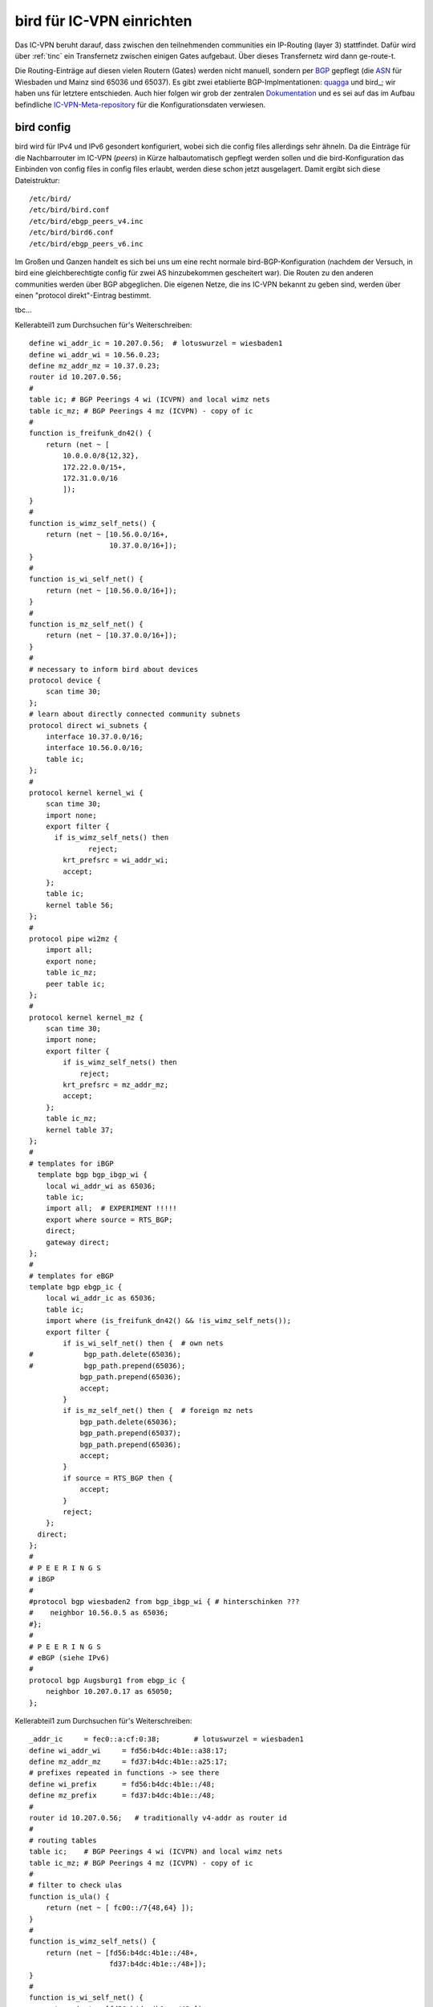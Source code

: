 .. _bird:

bird für IC-VPN einrichten
==========================

Das IC-VPN beruht darauf, dass zwischen den teilnehmenden communities ein
IP-Routing (layer 3) stattfindet. Dafür wird über :ref:`tinc` ein Transfernetz
zwischen einigen Gates aufgebaut. Über dieses Transfernetz wird dann
ge-route-t.

Die Routing-Einträge auf diesen vielen Routern (Gates) werden nicht
manuell, sondern per `BGP`_ gepflegt (die `ASN`_ für Wiesbaden und Mainz sind 65036 und 65037).
Es gibt zwei etablierte BGP-Implmentationen:
quagga_ und bird_; wir haben uns für letztere entschieden. Auch hier folgen
wir grob der zentralen `Dokumentation`_ und es sei auf das im Aufbau befindliche
`IC-VPN-Meta-repository`_ für die Konfigurationsdaten verwiesen.

bird config
^^^^^^^^^^^

bird wird für IPv4 und IPv6 gesondert konfiguriert, wobei sich die config files allerdings sehr
ähneln. Da die Einträge für die Nachbarrouter im IC-VPN (*peers*) in Kürze halbautomatisch
gepflegt werden sollen und die bird-Konfiguration das Einbinden von config files in config
files erlaubt, werden diese schon jetzt ausgelagert. Damit ergibt sich diese Dateistruktur::

  /etc/bird/
  /etc/bird/bird.conf
  /etc/bird/ebgp_peers_v4.inc
  /etc/bird/bird6.conf
  /etc/bird/ebgp_peers_v6.inc

Im Großen und Ganzen handelt es sich bei uns um eine recht normale bird-BGP-Konfiguration
(nachdem der Versuch, in bird eine gleichberechtigte config für zwei AS hinzubekommen
gescheitert war). Die Routen zu den anderen communities werden über BGP abgeglichen. Die eigenen
Netze, die ins IC-VPN bekannt zu geben sind, werden über einen "protocol direkt"-Eintrag
bestimmt.




tbc...










.. _BGP: http://de.wikipedia.org/wiki/Border_Gateway_Protocol
.. _ASN: http://wiki.freifunk.net/AS-Nummern
.. _quagga: http://www.nongnu.org/quagga/
.. _bird: http://bird.network.cz/
.. _Dokumentation: http://wiki.freifunk.net/IC-VPN#BGP_Einrichten
.. _IC-VPN-Meta-repository: https://github.com/freifunk/icvpn-meta
.. _IC-VPN-Scripts-repository: https://github.com/freifunk/icvpn-scripts




Kellerabteil1 zum Durchsuchen für's Weiterschreiben::

  define wi_addr_ic = 10.207.0.56;  # lotuswurzel = wiesbaden1
  define wi_addr_wi = 10.56.0.23;
  define mz_addr_mz = 10.37.0.23;
  router id 10.207.0.56;
  #
  table ic; # BGP Peerings 4 wi (ICVPN) and local wimz nets
  table ic_mz; # BGP Peerings 4 mz (ICVPN) - copy of ic
  #
  function is_freifunk_dn42() {
      return (net ~ [
          10.0.0.0/8{12,32},
          172.22.0.0/15+,
          172.31.0.0/16
          ]);
  }
  #
  function is_wimz_self_nets() {
      return (net ~ [10.56.0.0/16+,
                     10.37.0.0/16+]);
  }
  # 
  function is_wi_self_net() {
      return (net ~ [10.56.0.0/16+]);
  }
  # 
  function is_mz_self_net() {
      return (net ~ [10.37.0.0/16+]);
  }
  # 
  # necessary to inform bird about devices
  protocol device {
      scan time 30;
  };
  # learn about directly connected community subnets
  protocol direct wi_subnets {
      interface 10.37.0.0/16;
      interface 10.56.0.0/16;
      table ic;
  };
  # 
  protocol kernel kernel_wi {
      scan time 30;
      import none;
      export filter {
        if is_wimz_self_nets() then
                reject;
          krt_prefsrc = wi_addr_wi;
          accept;
      };
      table ic;
      kernel table 56;
  };
  #
  protocol pipe wi2mz {
      import all;
      export none;
      table ic_mz;
      peer table ic;
  };
  #    
  protocol kernel kernel_mz {
      scan time 30;
      import none;
      export filter {
          if is_wimz_self_nets() then
              reject;
          krt_prefsrc = mz_addr_mz;
          accept;
      };
      table ic_mz;
      kernel table 37;
  };
  #
  # templates for iBGP
    template bgp bgp_ibgp_wi {
      local wi_addr_wi as 65036;
      table ic;
      import all;  # EXPERIMENT !!!!!
      export where source = RTS_BGP;
      direct;
      gateway direct;
  };
  #
  # templates for eBGP
  template bgp ebgp_ic {
      local wi_addr_ic as 65036;
      table ic;
      import where (is_freifunk_dn42() && !is_wimz_self_nets());
      export filter {
          if is_wi_self_net() then {  # own nets
  #            bgp_path.delete(65036);
  #            bgp_path.prepend(65036);
              bgp_path.prepend(65036);
              accept;
          }
          if is_mz_self_net() then {  # foreign mz nets
              bgp_path.delete(65036);
              bgp_path.prepend(65037);
              bgp_path.prepend(65036);
              accept;
          }
          if source = RTS_BGP then {
              accept;
          }
          reject;
      };
    direct;
  };
  #
  # P E E R I N G S
  # iBGP 
  #
  #protocol bgp wiesbaden2 from bgp_ibgp_wi { # hinterschinken ???
  #    neighbor 10.56.0.5 as 65036;
  #};
  #
  # P E E R I N G S
  # eBGP (siehe IPv6)
  #
  protocol bgp Augsburg1 from ebgp_ic {
      neighbor 10.207.0.17 as 65050;
  };


Kellerabteil1 zum Durchsuchen für's Weiterschreiben::

  _addr_ic     = fec0::a:cf:0:38;        # lotuswurzel = wiesbaden1
  define wi_addr_wi     = fd56:b4dc:4b1e::a38:17;
  define mz_addr_mz     = fd37:b4dc:4b1e::a25:17;
  # prefixes repeated in functions -> see there
  define wi_prefix      = fd56:b4dc:4b1e::/48;
  define mz_prefix      = fd37:b4dc:4b1e::/48;
  #
  router id 10.207.0.56;   # traditionally v4-addr as router id
  #
  # routing tables
  table ic;    # BGP Peerings 4 wi (ICVPN) and local wimz nets
  table ic_mz; # BGP Peerings 4 mz (ICVPN) - copy of ic
  #
  # filter to check ulas
  function is_ula() {
      return (net ~ [ fc00::/7{48,64} ]);
  }
  #
  function is_wimz_self_nets() {
      return (net ~ [fd56:b4dc:4b1e::/48+,
                     fd37:b4dc:4b1e::/48+]);
  }
  #
  function is_wi_self_net() {
      return (net ~ [fd56:b4dc:4b1e::/48+]);
  }
  #
  function is_mz_self_net() {
    return (net ~ [fd37:b4dc:4b1e::/48+]);
  }
  #
  # necessary to inform bird about devices
  protocol device {
      scan time 30;
  };
  # learn about directly connected community subnets
  protocol direct wimz_subnets {
      interface fd56:b4dc:4b1e::/48;
      interface fd37:b4dc:4b1e::/48;
      table ic;
  };
  #
  protocol kernel kernel_wi {
      scan time 30;
      import none;
      export filter {
          if is_wimz_self_nets() then
              reject;
          krt_prefsrc = wi_addr_wi;
          accept;
      };
      table ic;
      kernel table 56;
  };
  #
  protocol pipe wi2mz {
      import all;
      export none;
      table ic_mz;
      peer table ic;
  };
  #
  protocol kernel kernel_mz {
      scan time 30;
      import none;
      export filter {
          if is_wimz_self_nets() then
              reject;
          krt_prefsrc = mz_addr_mz;
          accept;
      };
      table ic_mz;
      kernel table 37;
  };
  #
  # template for iBGP
  template bgp ibgp_wi {
      local wi_addr_wi as 65036;
      table ic;
      import all;  # EXPERIMENT !!!!!
      export where source = RTS_BGP;
      direct;
      gateway direct;
  };
  #
  # template for eBGP
  template bgp ebgp_ic {
      local wi_addr_ic as 65036;
      table ic;
      import where (is_ula() && !is_wimz_self_nets());
      export filter {
          if is_wi_self_net() then {  # own nets
  #            bgp_path.delete(65036);
  #            bgp_path.prepend(65036);
              bgp_path.prepend(65036);
              accept;
          }
        if is_mz_self_net() then {  # foreign mz nets
                bgp_path.delete(65036);
              bgp_path.prepend(65037);
            bgp_path.prepend(65036);
              accept;
          }
          if source = RTS_BGP then {
              accept;
          }
          reject;
      };
    direct;
  };
  #
    # P E E R I N G S
  # #### iBGP #####
  #
  #protocol bgp wiesbaden2 from ibgp_wi { # hinterschinken ???
  #    neighbor fd56:b4dc:4b1e::a38:5 as 65036;
  #};
  #
  # P E E R I N G S
  # #### eBGP #####
  #
  # following the pattern, a load of 'em:
  # protocol bgp <PeerName> from ebgp_ic {
    #    neighbor <PeerAddrV6> as <PeerAS>;
  #};
  include "ebgp_peers_v6.inc";
  #
  protocol bgp Augsburg1 from ebgp_ic {
      neighbor fec0::a:cf:0:a as 65050;
  };

